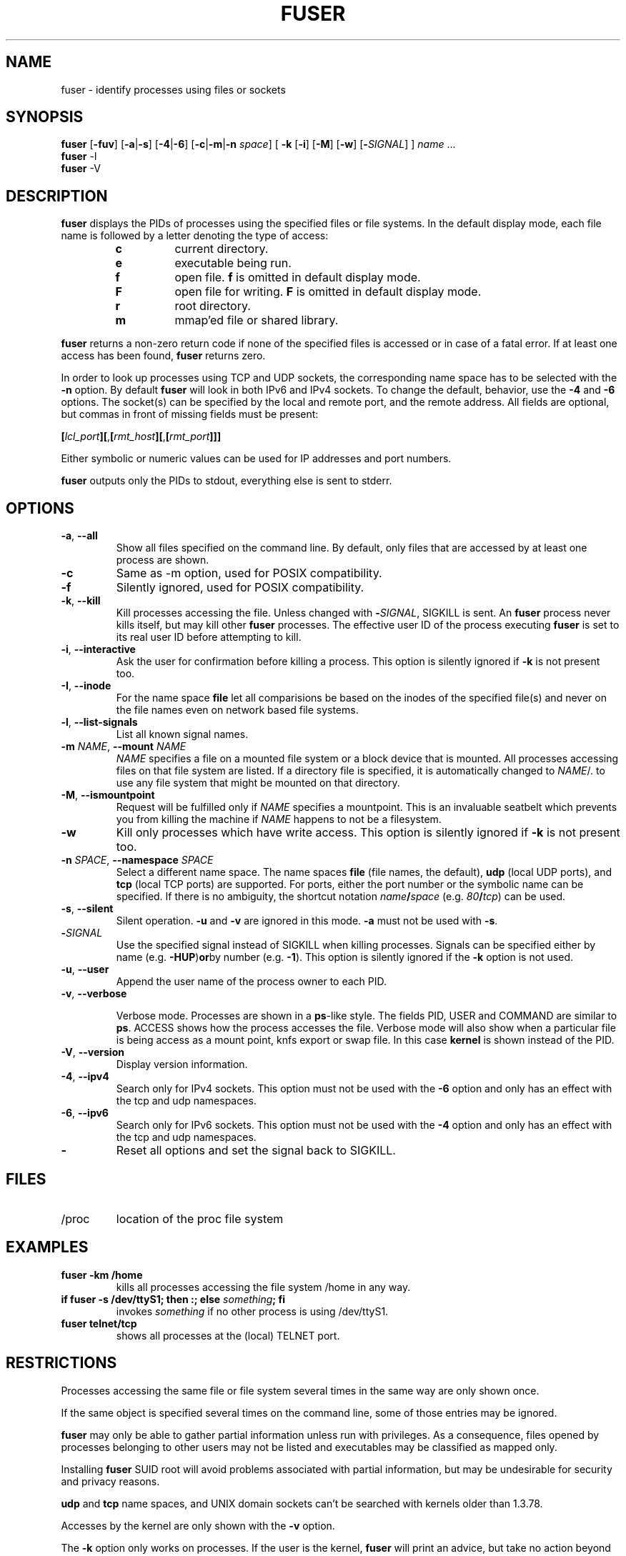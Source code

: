 .\"
.\" Copyright 1993-2005 Werner Almesberger
.\"           2005-2015 Craig Small
.\" This program is free software; you can redistribute it and/or modify
.\" it under the terms of the GNU General Public License as published by
.\" the Free Software Foundation; either version 2 of the License, or
.\" (at your option) any later version.
.\"
.TH FUSER 1 "2015-01-26" "psmisc" "User Commands"
.SH NAME
fuser \- identify processes using files or sockets
.SH SYNOPSIS
.ad l
.B fuser
.RB [ \-fuv ]
.RB [ \-a | \-s ]
.RB [ \-4 | \-6 ]
.RB [ \-c | \-m | \-n
.IR space ]
.RB [ \ \-k
.RB [ \-i ]
.RB [ \-M ]
.RB [ \-w ]
.RB [ \- \fISIGNAL\fR]
]
.IR name " ..."
.br
.B fuser
.RB \-l
.br
.B fuser
.RB \-V
.ad b
.SH DESCRIPTION
.B fuser
displays the PIDs of processes using the specified files or file
systems.  In the default display mode, each file name is followed by a
letter denoting the type of access:
.PP
.RS
.PD 0
.TP
.B c
current directory.
.TP
.B e
executable being run.
.TP
.B f
open file.
.B f
is omitted in default display mode.
.TP
.B F
open file for writing.
.B F
is omitted in default display mode.
.TP
.B r
root directory.
.TP
.B m
mmap'ed file or shared library.
.PD
.RE
.LP
.B fuser
returns a non-zero return code if none of the specified files is
accessed or in case of a fatal error.  If at least one access has been
found,
.B fuser
returns zero.
.PP
In order to look up processes using TCP and UDP sockets, the
corresponding name space has to be selected with the
.B \-n
option. By default
.B fuser
will look in both IPv6 and IPv4 sockets.  To change the default,
behavior, use the
.B \-4
and
.B \-6
options.  The socket(s) can be specified by the local and remote port,
and the remote address.  All fields are optional, but commas in front
of missing fields must be present:
.PP
\fB[\fR\fIlcl_port\fR\fB][\fR,\fB[\fR\fIrmt_host\fR\fB][\fR,\fB[\fIrmt_port\fR\fB]]]
.PP
Either symbolic or numeric values can be used for IP addresses and port
numbers.
.PP
.B fuser
outputs only the PIDs to stdout, everything else is sent to stderr.
.SH OPTIONS
.TP
\fB\-a\fR, \fB\-\-all\fR
Show all files specified on the command line.  By default, only files
that are accessed by at least one process are shown.
.TP
\fB\-c\fR
Same as \-m option, used for POSIX compatibility.
.TP
\fB\-f\fR
Silently ignored, used for POSIX compatibility.
.TP
\fB\-k\fR, \fB\-\-kill\fR
Kill processes accessing the file.  Unless changed with
\fB\-\fR\fISIGNAL\fR, SIGKILL is sent.  An
.B fuser
process never kills itself, but may kill other
.B fuser
processes.  The effective user ID of the process executing
.B fuser
is set to its real user ID before attempting to kill.
.TP
\fB\-i\fR, \fB\-\-interactive\fR
Ask the user for confirmation before killing a process. This option is
silently ignored if
.B \-k
is not present too.
.TP
\fB\-I\fR, \fB\-\-inode\fR
For the name space
.B file
let all comparisions be based on the inodes of the specified file(s)
and never on the file names even on network based file systems.
.TP
\fB\-l\fR, \fB\-\-list\-signals\fR
List all known signal names.
.TP
\fB\-m\fR \fINAME\fR, \fB\-\-mount\fR \fINAME\fR
.I NAME
specifies a file on a mounted file system or a block device that is
mounted.  All processes accessing files on that file system are listed.
If a directory file is specified, it is automatically changed to
.IR NAME /.
to use any file system that might be mounted on that directory.
.TP
\fB\-M\fR, \fB\-\-ismountpoint\fR
Request will be fulfilled only if
.I NAME
specifies a mountpoint.  This is an invaluable seatbelt which prevents
you from killing the machine if
.I NAME
happens to not be a filesystem.
.TP
\fB\-w\fP
Kill only processes which have write access.  This option is silently
ignored if
.B \-k
is not present too.
.TP
\fB\-n \fISPACE\fR, \fB\-\-namespace\fR \fISPACE\fR
Select a different name space.  The name spaces
.B file
(file names, the default),
.B udp
(local UDP ports), and
.B tcp
(local TCP ports) are supported.  For ports, either the port number or
the symbolic name can be specified.  If there is no ambiguity, the
shortcut notation \fIname\fB/\fIspace\fR (e.g. \fI80\fB/\fItcp\fR)
can be used.
.TP
\fB\-s\fR, \fB\-\-silent\fR
Silent operation.
.B  \-u
and
.B \-v
are ignored in this mode.
.B \-a
must not be used with
.BR \-s .
.TP
\fB\-\fISIGNAL\fR
Use the specified signal instead of SIGKILL when killing processes.
Signals can be specified either by name (e.g.
.BR \-HUP ) or by
number (e.g.
.BR \-1 ).
This option is silently ignored if the
.B \-k
option is not used.
.TP
\fB\-u\fR, \fB\-\-user\fR
Append the user name of the process owner to each PID.
.TP
\fB\-v\fR, \fB\-\-verbose\fR

Verbose mode.  Processes are shown in a
.BR  ps -like
style.  The fields PID, USER and COMMAND are similar to
.BR ps .
ACCESS shows how the process accesses the file.  Verbose mode will also
show when a particular file is being access as a mount point, knfs
export or swap file.  In this case
.B kernel
is shown instead of the PID.
.TP
\fB\-V\fR, \fB\-\-version\fR
Display version information.
.TP
\fB\-4\fR, \fB\-\-ipv4\fR
Search only for IPv4 sockets.  This option must not be used with the
.B \-6
option and only has an effect with the tcp and udp namespaces.
.TP
\fB\-6\fR, \fB\-\-ipv6\fR
Search only for IPv6 sockets.  This option must not be used with the
.B \-4
option and only has an effect with the tcp and udp namespaces.
.IP \fB\-\fR
Reset all options and set the signal back to SIGKILL.
.SH FILES
.TP
/proc
location of the proc file system
.SH EXAMPLES
.TP
.B fuser \-km /home
kills all processes accessing the file system /home in any way.
.TP
\fBif fuser \-s /dev/ttyS1; then :; else \fIsomething\fB; fi\fR
invokes
.I something
if no other process is using /dev/ttyS1.
.TP
.B fuser telnet/tcp
shows all processes at the (local) TELNET port.
.SH RESTRICTIONS
Processes accessing the same file or file system several times in the
same way are only shown once.
.PP
If the same object is specified several times on the command line, some
of those entries may be ignored.
.PP
.B fuser
may only be able to gather partial information unless run with
privileges.  As a consequence, files opened by processes belonging to
other users may not be listed and executables may be classified as
mapped only.
.PP
Installing
.B fuser
SUID root will avoid problems associated with partial information, but
may be undesirable for security and privacy reasons.
.PP
.B udp
and
.B tcp
name spaces, and UNIX domain sockets can't be searched with kernels
older than 1.3.78.
.PP
Accesses by the kernel are only shown with the
.B \-v
option.
.PP
The
.B \-k
option only works on processes.  If the user is the kernel,
.B fuser
will print an advice, but take no action beyond that.
.SH BUGS
.PP
fuser \-m /dev/sgX will show (or kill with the \-k flag) all processes,
even if you don't have that device configured.  There may be other
devices it does this for too.
.PP
.B fuser
cannot report on any processes that it doesn't have permission to look
at the file descriptor table for.  The most common time this problem
occurs is when looking for TCP or UDP sockets when running
.B fuser
as a non-root user.  In this case
.B fuser
will report no access
.PP
The mount \-m option will match any file within the same device as the
specified file, use the \-M option as well if you mean to specify only
the mount point.
.SH "SEE ALSO"
.BR kill (1),
.BR killall (1),
.BR lsof (8),
.BR pkill (1),
.BR ps (1),
.BR kill (2).
.\{{{}}}
